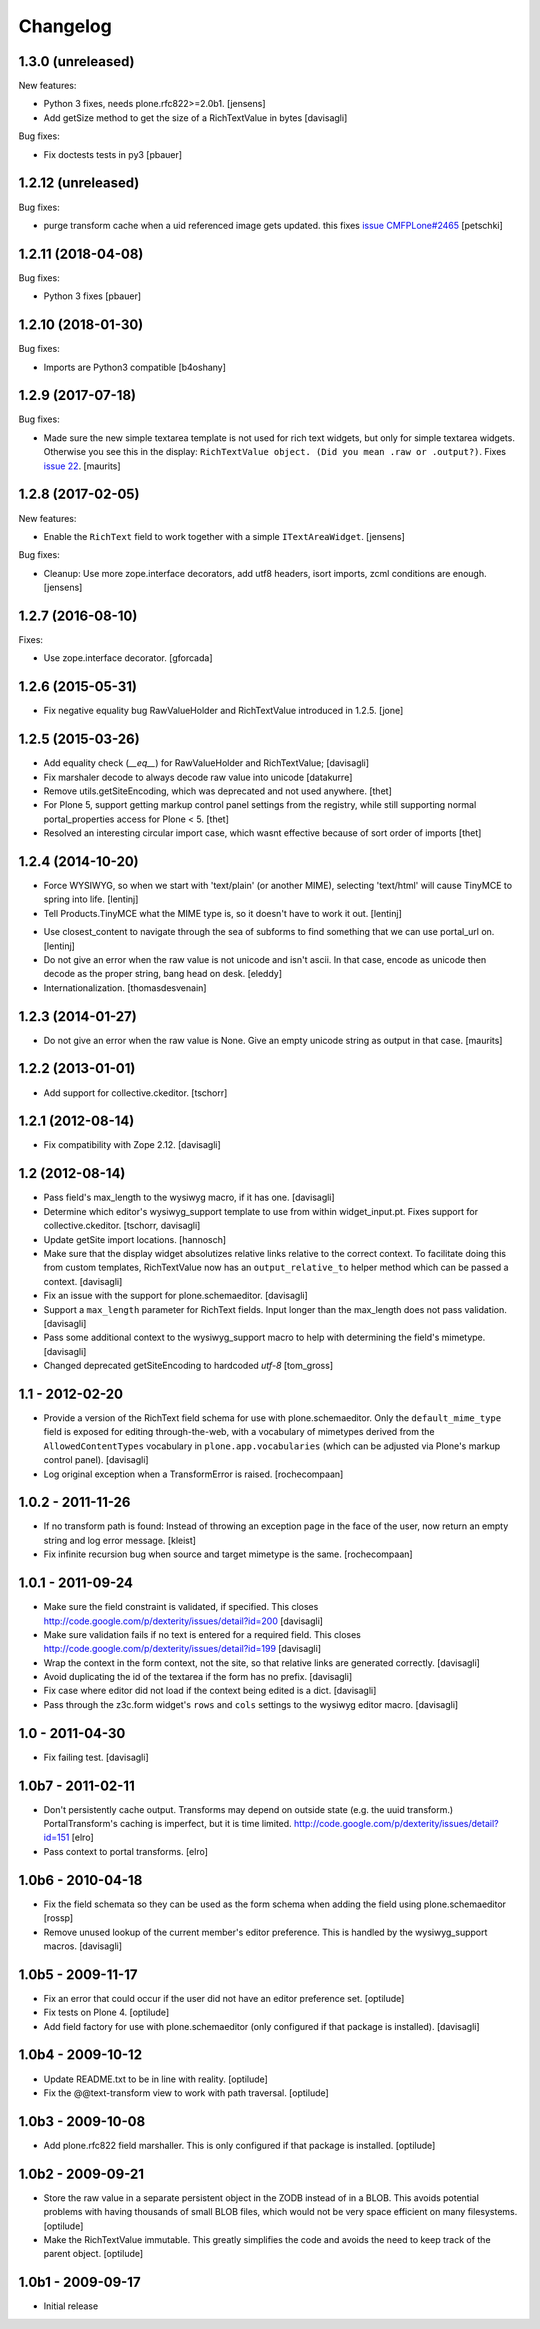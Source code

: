 Changelog
=========

1.3.0 (unreleased)
------------------

New features:

- Python 3 fixes, needs plone.rfc822>=2.0b1.
  [jensens]

- Add getSize method to get the size of a RichTextValue in bytes
  [davisagli]

Bug fixes:

- Fix doctests tests in py3
  [pbauer]


1.2.12 (unreleased)
-------------------

Bug fixes:

- purge transform cache when a uid referenced image
  gets updated. this fixes `issue CMFPLone#2465 <https://github.com/plone/Products.CMFPlone/issues/2465>`_
  [petschki]


1.2.11 (2018-04-08)
-------------------

Bug fixes:

- Python 3 fixes
  [pbauer]


1.2.10 (2018-01-30)
-------------------

Bug fixes:

- Imports are Python3 compatible
  [b4oshany]


1.2.9 (2017-07-18)
------------------

Bug fixes:

- Made sure the new simple textarea template is not used for rich text widgets,
  but only for simple textarea widgets.  Otherwise you see this in the display:
  ``RichTextValue object. (Did you mean .raw or .output?)``.
  Fixes `issue 22 <https://github.com/plone/plone.app.textfield/issues/22>`_.
  [maurits]


1.2.8 (2017-02-05)
------------------

New features:

- Enable the ``RichText`` field to work together with a simple ``ITextAreaWidget``.
  [jensens]


Bug fixes:

- Cleanup:
  Use more zope.interface decorators,
  add utf8 headers,
  isort imports,
  zcml conditions are enough.
  [jensens]


1.2.7 (2016-08-10)
------------------

Fixes:

- Use zope.interface decorator.
  [gforcada]


1.2.6 (2015-05-31)
------------------

- Fix negative equality bug RawValueHolder and RichTextValue introduced in 1.2.5.
  [jone]


1.2.5 (2015-03-26)
------------------

- Add equality check (`__eq__`) for RawValueHolder and RichTextValue;
  [davisagli]

- Fix marshaler decode to always decode raw value into unicode
  [datakurre]

- Remove utils.getSiteEncoding, which was deprecated and not used anywhere.
  [thet]

- For Plone 5, support getting markup control panel settings from the registry,
  while still supporting normal portal_properties access for Plone < 5.
  [thet]

- Resolved an interesting circular import case, which wasnt effective because
  of sort order of imports
  [thet]


1.2.4 (2014-10-20)
------------------

* Force WYSIWYG, so when we start with 'text/plain' (or another MIME),
  selecting 'text/html' will cause TinyMCE to spring into life.
  [lentinj]

* Tell Products.TinyMCE what the MIME type is, so it doesn't have to work it out.
  [lentinj]

- Use closest_content to navigate through the sea of subforms to
  find something that we can use portal_url on.
  [lentinj]

- Do not give an error when the raw value is not unicode and isn't
  ascii. In that case, encode as unicode then decode as the proper
  string, bang head on desk.
  [eleddy]

- Internationalization.
  [thomasdesvenain]


1.2.3 (2014-01-27)
------------------

- Do not give an error when the raw value is None.  Give an empty
  unicode string as output in that case.
  [maurits]


1.2.2 (2013-01-01)
------------------

* Add support for collective.ckeditor.
  [tschorr]

1.2.1 (2012-08-14)
------------------

* Fix compatibility with Zope 2.12. [davisagli]


1.2 (2012-08-14)
----------------

* Pass field's max_length to the wysiwyg macro, if it has one.
  [davisagli]

* Determine which editor's wysiwyg_support template to use from within
  widget_input.pt. Fixes support for collective.ckeditor.
  [tschorr, davisagli]

* Update getSite import locations.
  [hannosch]

* Make sure that the display widget absolutizes relative links relative
  to the correct context. To facilitate doing this from custom templates,
  RichTextValue now has an ``output_relative_to`` helper method which
  can be passed a context.
  [davisagli]

* Fix an issue with the support for plone.schemaeditor.
  [davisagli]

* Support a ``max_length`` parameter for RichText fields. Input longer
  than the max_length does not pass validation.
  [davisagli]

* Pass some additional context to the wysiwyg_support macro to help with
  determining the field's mimetype.
  [davisagli]

* Changed deprecated getSiteEncoding to hardcoded `utf-8`
  [tom_gross]

1.1 - 2012-02-20
----------------

* Provide a version of the RichText field schema for use with
  plone.schemaeditor. Only the ``default_mime_type`` field is exposed for
  editing through-the-web, with a vocabulary of mimetypes derived from
  the ``AllowedContentTypes`` vocabulary in ``plone.app.vocabularies``
  (which can be adjusted via Plone's markup control panel).
  [davisagli]

* Log original exception when a TransformError is raised.
  [rochecompaan]

1.0.2 - 2011-11-26
------------------

* If no transform path is found: Instead of throwing an exception page
  in the face of the user, now return an empty string and log error message.
  [kleist]

* Fix infinite recursion bug when source and target mimetype is the
  same. [rochecompaan]

1.0.1 - 2011-09-24
------------------

* Make sure the field constraint is validated, if specified.
  This closes http://code.google.com/p/dexterity/issues/detail?id=200
  [davisagli]

* Make sure validation fails if no text is entered for a required field.
  This closes http://code.google.com/p/dexterity/issues/detail?id=199
  [davisagli]

* Wrap the context in the form context, not the site, so that relative links
  are generated correctly.
  [davisagli]

* Avoid duplicating the id of the textarea if the form has no prefix.
  [davisagli]

* Fix case where editor did not load if the context being edited is a
  dict.
  [davisagli]

* Pass through the z3c.form widget's ``rows`` and ``cols`` settings to the
  wysiwyg editor macro.
  [davisagli]

1.0 - 2011-04-30
----------------

* Fix failing test.
  [davisagli]

1.0b7 - 2011-02-11
------------------

* Don't persistently cache output. Transforms may depend on outside state
  (e.g. the uuid transform.) PortalTransform's caching is imperfect, but it is
  time limited. http://code.google.com/p/dexterity/issues/detail?id=151
  [elro]

* Pass context to portal transforms.
  [elro]

1.0b6 - 2010-04-18
------------------

* Fix the field schemata so they can be used as the form schema when adding the
  field using plone.schemaeditor
  [rossp]

* Remove unused lookup of the current member's editor preference. This is
  handled by the wysiwyg_support macros.
  [davisagli]

1.0b5 - 2009-11-17
------------------

* Fix an error that could occur if the user did not have an editor preference
  set.
  [optilude]

* Fix tests on Plone 4.
  [optilude]

* Add field factory for use with plone.schemaeditor (only configured if that
  package is installed).
  [davisagli]

1.0b4 - 2009-10-12
------------------

* Update README.txt to be in line with reality.
  [optilude]

* Fix the @@text-transform view to work with path traversal.
  [optilude]

1.0b3 - 2009-10-08
------------------

* Add plone.rfc822 field marshaller. This is only configured if that package
  is installed.
  [optilude]

1.0b2 - 2009-09-21
------------------

* Store the raw value in a separate persistent object in the ZODB instead of
  in a BLOB. This avoids potential problems with having thousands of small
  BLOB files, which would not be very space efficient on many filesystems.
  [optilude]

* Make the RichTextValue immutable. This greatly simplifies the code and
  avoids the need to keep track of the parent object.
  [optilude]

1.0b1 - 2009-09-17
------------------

* Initial release
